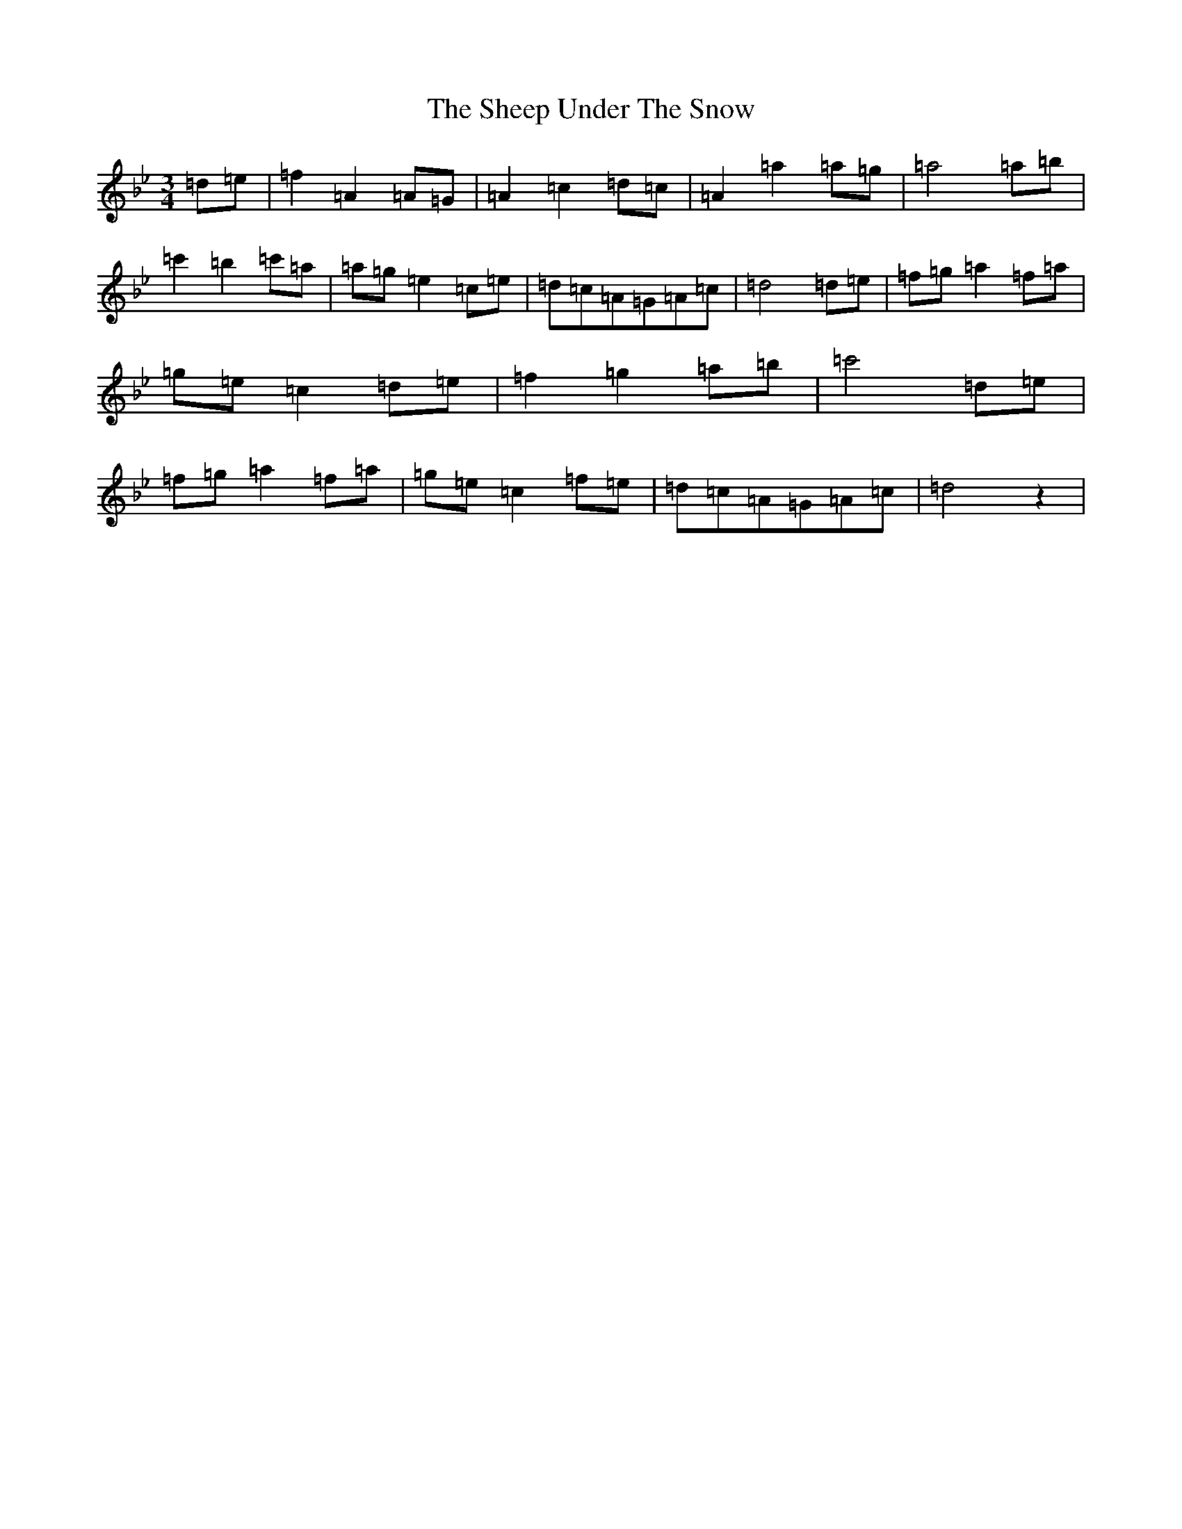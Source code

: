 X: 19275
T: Sheep Under The Snow, The
S: https://thesession.org/tunes/4872#setting4872
Z: B Dorian
R: waltz
M:3/4
L:1/8
K: C Dorian
=d=e|=f2=A2=A=G|=A2=c2=d=c|=A2=a2=a=g|=a4=a=b|=c'2=b2=c'=a|=a=g=e2=c=e|=d=c=A=G=A=c|=d4=d=e|=f=g=a2=f=a|=g=e=c2=d=e|=f2=g2=a=b|=c'4=d=e|=f=g=a2=f=a|=g=e=c2=f=e|=d=c=A=G=A=c|=d4z2|
